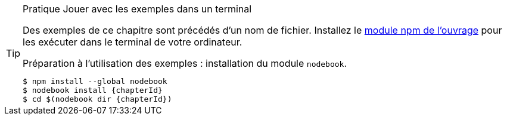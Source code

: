 [TIP]
.[RemarquePreTitre]#Pratique# Jouer avec les exemples dans un terminal
====
Des exemples de ce chapitre sont précédés d'un nom de fichier.
Installez le https://npmjs.com/nodebook[module npm de l'ouvrage^] pour les
exécuter dans le terminal de votre ordinateur.

[subs="+attributes"]
.Préparation à l'utilisation des exemples : installation du module `nodebook`.
----
$ npm install --global nodebook
$ nodebook install {chapterId}
$ cd $(nodebook dir {chapterId})
----

ifdef::sourceSample[]
[subs="+attributes"]
.Exécution du script `{sourceSample}`.
----
$ node {sourceSample}
----

Jouez avec ce fichier pour vérifier que vous avez compris ce qui
vous intéressait. +
Pour rétablir les fichiers modifiés à leur état initial,
réinstallez le module `nodebook` en suivant à nouveau
les instructions ci-dessus.
endif::[]

ifdef::httpRoot[]
Certains exemples peuvent être vus dans un navigateur.
Ils sont accessibles après avoir démarré le serveur web :

[subs="+attributes"]
----
$ cd $(nodebook dir {chapterId} --root)
$ npm start
----
endif::[]
====
